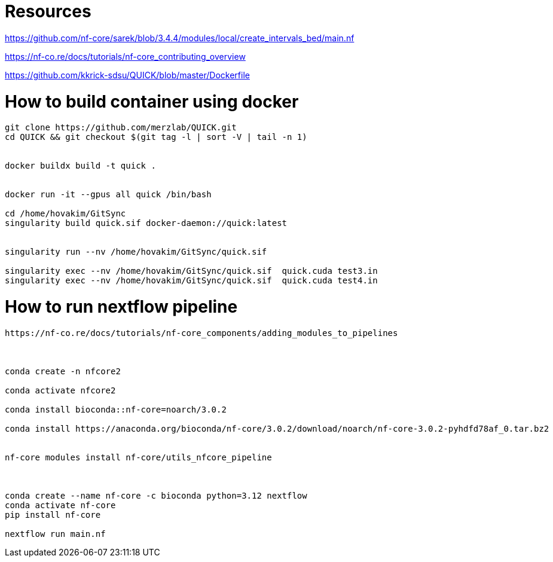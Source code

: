 = Resources

https://github.com/nf-core/sarek/blob/3.4.4/modules/local/create_intervals_bed/main.nf



https://nf-co.re/docs/tutorials/nf-core_contributing_overview

https://github.com/kkrick-sdsu/QUICK/blob/master/Dockerfile


= How to build container using docker

[source, bash]
----
git clone https://github.com/merzlab/QUICK.git
cd QUICK && git checkout $(git tag -l | sort -V | tail -n 1)


docker buildx build -t quick .


docker run -it --gpus all quick /bin/bash

cd /home/hovakim/GitSync
singularity build quick.sif docker-daemon://quick:latest


singularity run --nv /home/hovakim/GitSync/quick.sif 

singularity exec --nv /home/hovakim/GitSync/quick.sif  quick.cuda test3.in
singularity exec --nv /home/hovakim/GitSync/quick.sif  quick.cuda test4.in



----

= How to run nextflow pipeline


[source, bash]
----
https://nf-co.re/docs/tutorials/nf-core_components/adding_modules_to_pipelines



conda create -n nfcore2

conda activate nfcore2

conda install bioconda::nf-core=noarch/3.0.2

conda install https://anaconda.org/bioconda/nf-core/3.0.2/download/noarch/nf-core-3.0.2-pyhdfd78af_0.tar.bz2


nf-core modules install nf-core/utils_nfcore_pipeline



conda create --name nf-core -c bioconda python=3.12 nextflow
conda activate nf-core
pip install nf-core

nextflow run main.nf
----